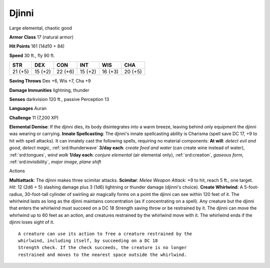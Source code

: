 
.. _srd:djinni:

Djinni
------

Large elemental, chaotic good

**Armor Class** 17 (natural armor)

**Hit Points** 161 (14d10 + 84)

**Speed** 30 ft., fly 90 ft.

+-----------+-----------+-----------+-----------+-----------+-----------+
| STR       | DEX       | CON       | INT       | WIS       | CHA       |
+===========+===========+===========+===========+===========+===========+
| 21 (+5)   | 15 (+2)   | 22 (+6)   | 15 (+2)   | 16 (+3)   | 20 (+5)   |
+-----------+-----------+-----------+-----------+-----------+-----------+

**Saving Throws** Dex +6, Wis +7, Cha +9

**Damage Immunities** lightning, thunder

**Senses** darkvision 120 ft., passive Perception 13

**Languages** Auran

**Challenge** 11 (7,200 XP)

**Elemental Demise**: If the djinni dies, its body disintegrates into a
warm breeze, leaving behind only equipment the djinni was wearing or
carrying. **Innate Spellcasting**: The djinni's innate spellcasting
ability is Charisma (spell save DC 17, +9 to hit with spell attacks). It
can innately cast the following spells, requiring no material
components: **At will**: *detect evil and good*, *detect magic*,
:ref:`srd:thunderwave` **3/day each**: *create food and water* (can create wine
instead of water), :ref:`srd:tongues`, *wind walk* **1/day each**: *conjure
elemental* (air elemental only), :ref:`srd:creation`, *gaseous form*,
:ref:`srd:invisibility`, *major image*, *plane shift*

Actions

**Multiattack**: The djinni makes three scimitar attacks. **Scimitar**:
*Melee Weapon Attack*: +9 to hit, reach 5 ft., one target. *Hit*: 12
(2d6 + 5) slashing damage plus 3 (1d6) lightning or thunder damage
(djinni's choice). **Create Whirlwind**: A 5-foot-radius, 30-foot-tall
cylinder of swirling air magically forms on a point the djinni can see
within 120 feet of it. The whirlwind lasts as long as the djinni
maintains concentration (as if concentrating on a spell). Any creature
but the djinni that enters the whirlwind must succeed on a DC 18
Strength saving throw or be restrained by it. The djinni can move the
whirlwind up to 60 feet as an action, and creatures restrained by the
whirlwind move with it. The whirlwind ends if the djinni loses sight of
it.

::

    A creature can use its action to free a creature restrained by the
    whirlwind, including itself, by succeeding on a DC 18
    Strength check. If the check succeeds, the creature is no longer
    restrained and moves to the nearest space outside the whirlwind.
